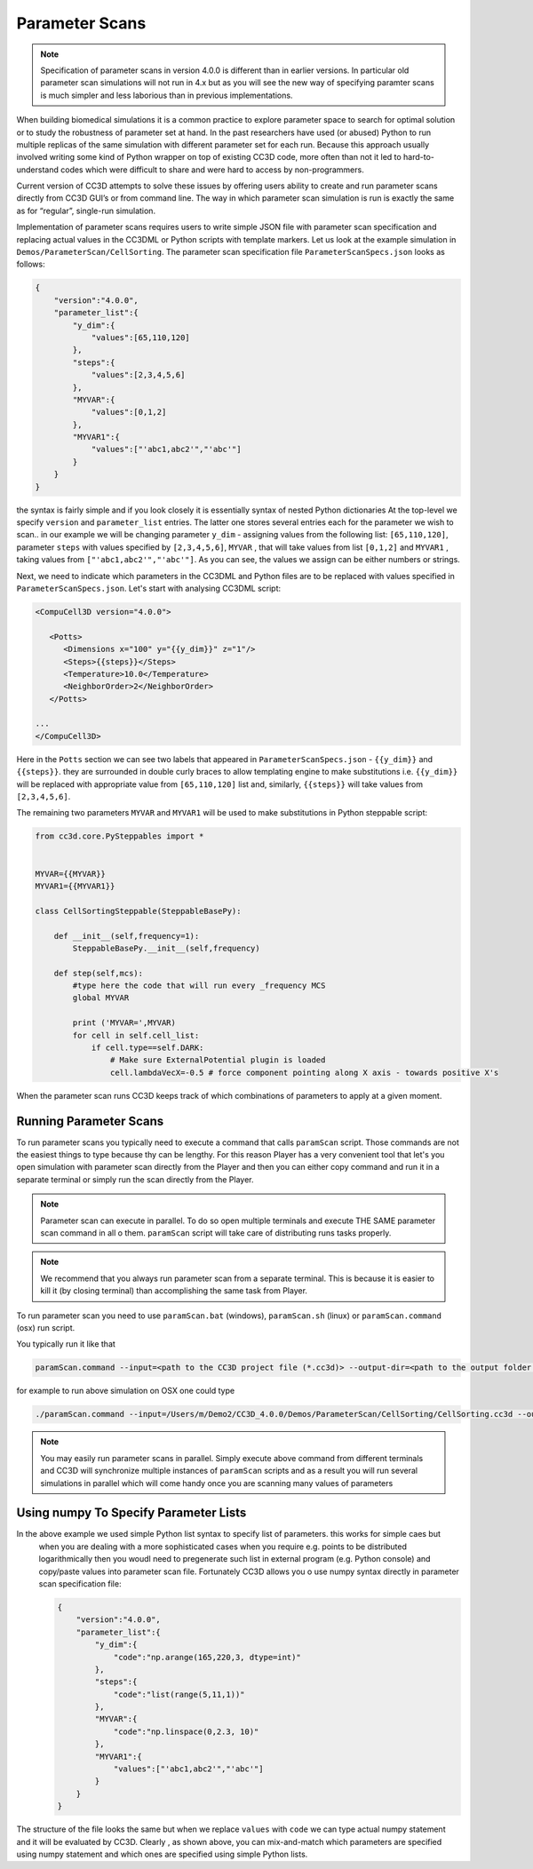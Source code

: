 Parameter Scans
===============

.. note::

   Specification of parameter scans in version 4.0.0 is different than in earlier versions. In particular old parameter scan simulations will not run in 4.x but as you will see the new way of specifying paramter scans is much simpler and less laborious than in previous implementations.

When building biomedical simulations it is a common practice to explore
parameter space to search for optimal solution or to study the
robustness of parameter set at hand. In the past researchers have used
(or abused) Python to run multiple replicas of the same simulation with
different parameter set for each run. Because this approach usually
involved writing some kind of Python wrapper on top of existing CC3D
code, more often than not it led to hard-to-understand codes which were
difficult to share and were hard to access by non-programmers.

Current version of CC3D attempts to solve these issues by offering users
ability to create and run parameter scans directly from CC3D GUI’s or
from command line. The way in which parameter scan simulation is run is
exactly the same as for “regular”, single-run simulation.

Implementation of parameter scans requires users to write simple JSON
file with parameter scan specification and replacing
actual values in the CC3DML or Python scripts with template markers.
Let us look at the example simulation in ``Demos/ParameterScan/CellSorting``.
The parameter scan specification file ``ParameterScanSpecs.json`` looks as follows:

.. code-block:: json

   {
       "version":"4.0.0",
       "parameter_list":{
           "y_dim":{
               "values":[65,110,120]
           },
           "steps":{
               "values":[2,3,4,5,6]
           },
           "MYVAR":{
               "values":[0,1,2]
           },
           "MYVAR1":{
               "values":["'abc1,abc2'","'abc'"]
           }
       }
   }

the syntax is fairly simple and if you look closely it is essentially syntax of nested Python dictionaries
At the top-level we specify ``version`` and ``parameter_list`` entries. The latter one stores several entries
each for the parameter we wish to scan.. in our example we will be changing parameter ``y_dim`` - assigning
values from the following list: ``[65,110,120]``, parameter ``steps`` with values  specified by ``[2,3,4,5,6]``,
``MYVAR`` , that will take values from list ``[0,1,2]`` and ``MYVAR1`` , taking values from ``["'abc1,abc2'","'abc'"]``. As you can see, the values we assign can be either numbers or strings.

Next, we need to indicate which parameters in the CC3DML and Python files are to be replaced with values
specified in ``ParameterScanSpecs.json``. Let's start with analysing CC3DML script:

.. code-block:: xml

   <CompuCell3D version="4.0.0">

      <Potts>
         <Dimensions x="100" y="{{y_dim}}" z="1"/>
         <Steps>{{steps}}</Steps>
         <Temperature>10.0</Temperature>
         <NeighborOrder>2</NeighborOrder>
      </Potts>

   ...
   </CompuCell3D>

Here in the ``Potts`` section we can see two labels that appeared in ``ParameterScanSpecs.json`` - ``{{y_dim}}`` and
``{{steps}}``.  they are surrounded in double curly braces to allow templating engine to make substitutions i.e. ``{{y_dim}}`` will be replaced with appropriate value from ``[65,110,120]`` list and, similarly, ``{{steps}}``
will take values from ``[2,3,4,5,6]``.

The remaining two parameters ``MYVAR`` and ``MYVAR1`` will be used to make substitutions in Python steppable script:

.. code-block:: python

   from cc3d.core.PySteppables import *


   MYVAR={{MYVAR}}
   MYVAR1={{MYVAR1}}

   class CellSortingSteppable(SteppableBasePy):

       def __init__(self,frequency=1):
           SteppableBasePy.__init__(self,frequency)

       def step(self,mcs):
           #type here the code that will run every _frequency MCS
           global MYVAR

           print ('MYVAR=',MYVAR)
           for cell in self.cell_list:
               if cell.type==self.DARK:
                   # Make sure ExternalPotential plugin is loaded
                   cell.lambdaVecX=-0.5 # force component pointing along X axis - towards positive X's

When the parameter scan runs CC3D keeps track of which combinations of parameters to apply at a given moment.

Running Parameter Scans
------------------------

To run parameter scans you typically need to execute a command that calls ``paramScan`` script. Those commands
are not the easiest things to type because thy can be lengthy. For this reason Player has a very convenient tool
that let's you open simulation with parameter scan directly from the Player and then you can either copy command
and run it in a separate terminal or simply run the scan directly from the Player.

.. note::

    Parameter scan can execute in parallel. To do so open multiple terminals and execute THE SAME parameter scan command in all o them. ``paramScan`` script will take care of distributing runs tasks properly.

.. note::

    We recommend that you always run parameter scan from a separate terminal. This is because it is easier to kill it (by closing terminal) than accomplishing the same task from Player.


To run parameter scan you need to use ``paramScan.bat`` (windows), ``paramScan.sh`` (linux) or ``paramScan.command``
(osx) run script.

You typically run it like that

.. code-block:: console

   paramScan.command --input=<path to the CC3D project file (*.cc3d)> --output-dir=<path to the output folder to store parameter scan results> --output-frequency=<simulation snapshot output frequency> --screenshot-output-frequency=<screenshot output frequency> --gui --install-dir=<CC3D install directory>

for example to run above simulation on OSX one could type

.. code-block:: console

   ./paramScan.command --input=/Users/m/Demo2/CC3D_4.0.0/Demos/ParameterScan/CellSorting/CellSorting.cc3d --output-dir=/Users/m/CC3DWorkspace/ParameterScanOUtput --output-frequency=2 --screenshot-output-frequency=2 --gui --install-dir=/Users/m/Demo2/CC3D_4.0.0

.. note::

   You may easily run parameter scans in parallel. Simply execute above command from different terminals and CC3D will synchronize multiple instances of ``paramScan`` scripts and as a result you will run several simulations in parallel which will come handy once you are scanning many values of parameters


Using numpy To Specify Parameter Lists
--------------------------------------

In the above example we used simple Python list syntax to specify list of parameters. this works for simple caes but
 when you are dealing with a more sophisticated cases when you require e.g. points to be distributed logarithmically
 then you woudl need to pregenerate such list in external program (e.g. Python console) and copy/paste values into parameter scan file. Fortunately CC3D allows you o use numpy syntax directly in parameter scan specification file:

 .. code-block:: json

   {
       "version":"4.0.0",
       "parameter_list":{
           "y_dim":{
               "code":"np.arange(165,220,3, dtype=int)"
           },
           "steps":{
               "code":"list(range(5,11,1))"
           },
           "MYVAR":{
               "code":"np.linspace(0,2.3, 10)"
           },
           "MYVAR1":{
               "values":["'abc1,abc2'","'abc'"]
           }
       }
   }

The structure of the file looks the same but when we replace ``values`` with ``code`` we can type
actual numpy statement and it will be evaluated by CC3D. Clearly , as shown above, you can mix-and-match
which parameters are specified using numpy statement and which ones are specified using simple Python lists.


